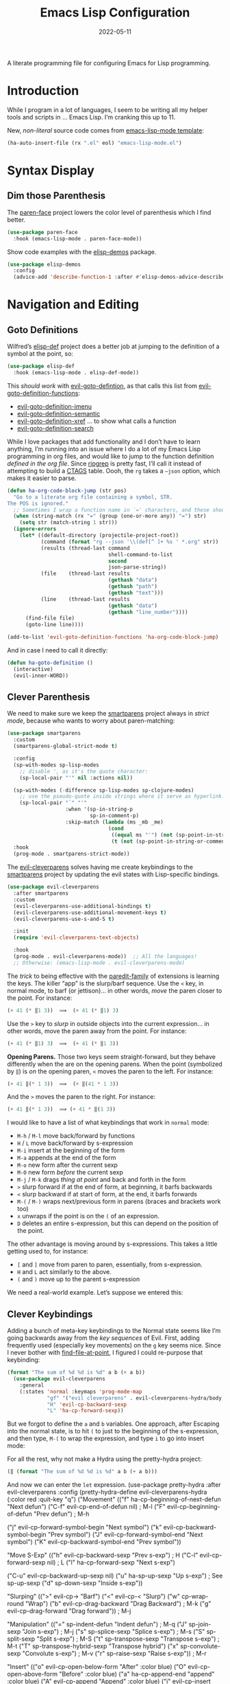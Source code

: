 #+TITLE:  Emacs Lisp Configuration
#+AUTHOR: Howard X. Abrams
#+DATE:   2022-05-11

A literate programming file for configuring Emacs for Lisp programming.

#+begin_src emacs-lisp :exports none
  ;;; ha-lisp --- configuring Emacs for Lisp programming. -*- lexical-binding: t; -*-
  ;;
  ;; © 2022-2023 Howard X. Abrams
  ;;   Licensed under a Creative Commons Attribution 4.0 International License.
  ;;   See http://creativecommons.org/licenses/by/4.0/
  ;;
  ;; Author: Howard X. Abrams <http://gitlab.com/howardabrams>
  ;; Maintainer: Howard X. Abrams
  ;; Created: May 11, 2022
  ;;
  ;; This file is not part of GNU Emacs.
  ;;
  ;; *NB:* Do not edit this file. Instead, edit the original literate file at:
  ;;            /Users/howard.abrams/other/hamacs/ha-lisp.org
  ;;       And tangle the file to recreate this one.
  ;;
  ;;; Code:
  #+end_src
* Introduction
While I program in a lot of languages, I seem to be writing all my helper tools and scripts in … Emacs Lisp. I’m cranking this up to 11.

New, /non-literal/ source code comes from [[file:templates/emacs-lisp-mode.el][emacs-lisp-mode template]]:
#+begin_src emacs-lisp
  (ha-auto-insert-file (rx ".el" eol) "emacs-lisp-mode.el")
#+end_src
* Syntax Display
** Dim those Parenthesis
The [[https://github.com/tarsius/paren-face][paren-face]] project lowers the color level of parenthesis which I find better.

#+begin_src emacs-lisp
  (use-package paren-face
    :hook (emacs-lisp-mode . paren-face-mode))
#+end_src

Show code examples with the [[https://github.com/xuchunyang/elisp-demos][elisp-demos]] package.
#+begin_src emacs-lisp
  (use-package elisp-demos
    :config
    (advice-add 'describe-function-1 :after #'elisp-demos-advice-describe-function-1))
#+end_src
* Navigation and Editing
** Goto Definitions
Wilfred’s [[https://github.com/Wilfred/elisp-def][elisp-def]] project does a better job at jumping to the definition of a symbol at the point, so:
#+begin_src emacs-lisp
  (use-package elisp-def
    :hook (emacs-lisp-mode . elisp-def-mode))
#+end_src
This /should work/ with [[help:evil-goto-definition][evil-goto-defintion]], as that calls this list from [[help:evil-goto-definition-functions][evil-goto-definition-functions]]:
  - [[help:evil-goto-definition-imenu][evil-goto-definition-imenu]]
  - [[help:evil-goto-definition-semantic][evil-goto-definition-semantic]]
  - [[help:evil-goto-definition-xref][evil-goto-definition-xref]] … to show what calls a function
  - [[help:evil-goto-definition-search][evil-goto-definition-search]]

While I love packages that add functionality and I don’t have to learn anything, I’m running into an issue where I do a lot of my Emacs Lisp programming in org files, and would like to jump to the function definition /defined in the org file/. Since [[https://github.com/BurntSushi/ripgrep][ripgrep]] is pretty fast, I’ll call it instead of attempting to build a [[https://stackoverflow.com/questions/41933837/understanding-the-ctags-file-format][CTAGS]] table. Oooh, the =rg= takes a =—json= option, which makes it easier to parse.

#+begin_src emacs-lisp
  (defun ha-org-code-block-jump (str pos)
    "Go to a literate org file containing a symbol, STR.
  The POS is ignored."
    ;; Sometimes I wrap a function name in `=' characters, and these should be removed:
    (when (string-match (rx "=" (group (one-or-more any)) "=") str)
      (setq str (match-string 1 str)))
    (ignore-errors
      (let* ((default-directory (projectile-project-root))
             (command (format "rg --json '\\(def[^ ]+ %s ' *.org" str))
             (results (thread-last command
                                   shell-command-to-list
                                   second
                                   json-parse-string))
             (file    (thread-last results
                                   (gethash "data")
                                   (gethash "path")
                                   (gethash "text")))
             (line    (thread-last results
                                   (gethash "data")
                                   (gethash "line_number"))))
        (find-file file)
        (goto-line line))))

  (add-to-list 'evil-goto-definition-functions 'ha-org-code-block-jump)
#+end_src
And in case I need to call it directly:
#+begin_src emacs-lisp
  (defun ha-goto-definition ()
    (interactive)
    (evil-inner-WORD))
#+end_src
** Clever Parenthesis
We need to make sure we keep the [[https://github.com/Fuco1/smartparens][smartparens]] project always in /strict mode/, because who wants to worry about paren-matching:
#+begin_src emacs-lisp
  (use-package smartparens
    :custom
    (smartparens-global-strict-mode t)

    :config
    (sp-with-modes sp-lisp-modes
      ;; disable ', as it's the quote character:
      (sp-local-pair "'" nil :actions nil))

    (sp-with-modes (-difference sp-lisp-modes sp-clojure-modes)
      ;; use the pseudo-quote inside strings where it serve as hyperlink.
      (sp-local-pair "`" "'"
                     :when '(sp-in-string-p
                             sp-in-comment-p)
                     :skip-match (lambda (ms _mb _me)
                                   (cond
                                    ((equal ms "'") (not (sp-point-in-string-or-comment)))
                                    (t (not (sp-point-in-string-or-comment)))))))
    :hook
    (prog-mode . smartparens-strict-mode))
#+end_src

The [[https://github.com/luxbock/evil-cleverparens][evil-cleverparens]] solves having me create keybindings to the [[https://github.com/Fuco1/smartparens][smartparens]] project by updating the evil states with Lisp-specific bindings.
#+begin_src emacs-lisp
  (use-package evil-cleverparens
    :after smartparens
    :custom
    (evil-cleverparens-use-additional-bindings t)
    (evil-cleverparens-use-additional-movement-keys t)
    (evil-cleverparens-use-s-and-S t)

    :init
    (require 'evil-cleverparens-text-objects)

    :hook
    (prog-mode . evil-cleverparens-mode))  ;; All the languages!
    ;; Otherwise: (emacs-lisp-mode . evil-cleverparens-mode)
#+end_src

The /trick/ to being effective with the [[https://www.emacswiki.org/emacs/ParEdit][paredit-family]] of extensions is learning the keys. The killer “app” is the slurp/barf sequence. Use the ~<~ key, in normal mode, to barf (or jettison)… in other words, /move/ the paren closer to the point. For instance:
#+begin_src emacs-lisp :tangle no
  (+ 41 (* ‖1 3))  ⟹  (+ 41 (* ‖1) 3)
#+end_src
Use the ~>~ key to /slurp/ in outside objects into the current expression… in other words, move the paren away from the point. For instance:
#+begin_src emacs-lisp :tangle no
  (+ 41 (* ‖1) 3)  ⟹  (+ 41 (* ‖1 3))
#+end_src

*Opening Parens.* Those two keys seem straight-forward, but they behave differently when the are on the opening parens.
When the point (symbolized by ~‖~) is /on/ the opening paren, ~<~ moves the paren to the left. For instance:
#+begin_src emacs-lisp :tangle no
  (+ 41 ‖(* 1 3))  ⟹  (+ ‖(41 * 1 3))
#+end_src
And  the ~>~ moves the paren to the right. For instance:
#+begin_src emacs-lisp :tangle no
  (+ 41 ‖(* 1 3))  ⟹ (+ 41 * ‖(1 3))
#+end_src

I would like to have a list of what keybindings that work in =normal= mode:
- ~M-h~ / ~M-l~ move back/forward by functions
- ~H~ / ~L~ move back/forward by s-expression
- ~M-i~ insert at the beginning of the form
- ~M-a~ appends at the end of the form
- ~M-o~ new form after the current sexp
- ~M-O~ new form /before/ the current sexp
- ~M-j~ / ~M-k~ drags /thing at point/ and back and forth in the form
- ~>~ slurp forward if at the end of form, at beginning, it barfs backwards
- ~<~ slurp backward if at start of form, at the end, it barfs forwards
- ~M-(~ / ~M-)~ wraps next/previous form in parens (braces and brackets work too)
- ~x~ unwraps if the point is on the =(= of an expression.
- ~D~ deletes an entire s-expression, but this can depend on the position of the point.

The other advantage is moving around by s-expressions. This takes a little getting used to, for instance:
- ~[~ and ~]~ move from paren to paren, essentially, from s-expression.
- ~H~ and ~L~ act similarly to the above.
- ~(~ and ~)~ move up to the parent s-expression

We need a real-world example. Let’s suppose we entered this:
** Clever Keybindings
Adding a bunch of meta-key keybindings to the Normal state seems like I’m going backwards away from the /key sequences/ of Evil. First, adding frequently used (especially key movements) on the ~g~ key seems nice. Since I never bother with [[help:find-file-at-point][find-file-at-point]], I figured I could re-purpose that keybinding:

#+begin_src emacs-lisp :tangle no
(format "The sum of %d %d is %d" a b (+ a b))
  (use-package evil-cleverparens
    :general
    (:states 'normal :keymaps 'prog-mode-map
             "gf" '("evil cleverparens" . evil-cleverparens-hydra/body)
             "H" 'evil-cp-backward-sexp
             "L" 'ha-cp-forward-sexp))
#+end_src
But we forgot to define the =a= and =b= variables. One approach, after Escaping into the normal state, is to hit ~(~ to just to the beginning of the s-expression, and then type,  ~M-(~ to wrap the expression, and type ~i~ to go into insert mode:

For all the rest, why not make a Hydra using the pretty-hydra project:
#+begin_src emacs-lisp :tangle no
  (‖ (format "The sum of %d %d is %d" a b (+ a b)))
#+end_src
And now we can enter the =let= expression.
  (use-package pretty-hydra
    :after evil-cleverparens
    :config
    (pretty-hydra-define evil-cleverparens-hydra
      (:color red :quit-key "q")
      ("Movement"
       (("f" ha-cp-beginning-of-next-defun  "Next defun")
        ("C-f" evil-cp-end-of-defun nil)                  ; M-l
        ("F" evil-cp-beginning-of-defun     "Prev defun") ; M-h

        ("j" evil-cp-forward-symbol-begin   "Next symbol")
        ("k" evil-cp-backward-symbol-begin  "Prev symbol")
        ("J" evil-cp-forward-symbol-end     "Next symbol")
        ("K" evil-cp-backward-symbol-end    "Prev symbol"))

       "Move S-Exp"
       (("h" evil-cp-backward-sexp          "Prev s-exp")   ; H
        ("C-l" evil-cp-forward-sexp         nil)            ; L
        ("l" ha-cp-forward-sexp             "Next s-exp")

        ("C-u" evil-cp-backward-up-sexp     nil)
        ("u" ha-sp-up-sexp                  "Up s-exp")     ; See sp-up-sexp
        ("d" sp-down-sexp                   "Inside s-exp"))

       "Slurping"
       ((">" evil-cp->              "Barf")
        ("<" evil-cp-<              "Slurp")
        ("w" cp-wrap-round          "Wrap")
        ("b" evil-cp-drag-backward  "Drag Backward")      ; M-k
        ("g" evil-cp-drag-forward   "Drag forward"))      ; M-j

       "Manipulation"
       (("=" sp-indent-defun           "Indent defun")    ; M-q
        ("J" sp-join-sexp              "Join s-exp")      ; M-j
        ("s" sp-splice-sexp            "Splice s-exp")    ; M-s
        ("S" sp-split-sexp             "Split s-exp")     ; M-S
        ("t" sp-transpose-sexp         "Transpose s-exp") ; M-t
        ("T" sp-transpose-hybrid-sexp  "Transpose hybrid")
        ("x" sp-convolute-sexp         "Convolute s-exp") ; M-v
        ("r" sp-raise-sexp             "Raise s-exp"))    ; M-r

       "Insert"
       (("o" evil-cp-open-below-form  "After"  :color blue)
        ("O" evil-cp-open-above-form  "Before" :color blue)
        ("a" ha-cp-append-end         "append" :color blue)
        ("A" evil-cp-append           "Append" :color blue)
        ("i" evil-cp-insert           "Insert" :color blue))
       "Other"
       (("U" evil-undo           "Undo")
        ("R" evil-redo           "Redo")
        ("v" er/expand-region    "Expand")
        ("V" er/contract-region  "Contract")))))

Other nifty keybindings that I need to commit to muscle memory include:
| ~M-q~ | =sp-indent-defun=   |
| ~M-J~ | =sp-join-sexp=      |
| ~M-s~ | =sp-splice-sexp=    |
| ~M-S~ | =sp-split-sexp=     |
| ~M-t~ | =sp-transpose-sexp= |
| ~M-v~ | =sp-convolute-sexp= |
| ~M-r~ | =sp-raise-sexp=     |
  (defun ha-cp-beginning-of-next-defun (count)
    "Move to the beginning of the next function."
    (interactive "P")
    (evil-cp-end-of-defun count)
    (evil-cp-end-of-defun)
    (evil-cp-beginning-of-defun))

  (defun ha-sp-up-sexp (count)
    "Better opposite of `sp-down-sexp'."
    (interactive "P")
    (evil-cp-backward-up-sexp count)
    (evil-cp-backward-up-sexp)
    (sp-down-sexp))

  (defun ha-cp-forward-sexp (count)
    "Better opposite of `evil-cp-backward-sexp'."
    (interactive "P")
    (evil-cp-forward-sexp count)
    (evil-cp-forward-sexp)
    (evil-cp-backward-sexp))

  (defun ha-cp-append-end ()
    "Append to the end of the current s-expression."
    (interactive)
    (when (looking-at (rx (any "{" "(" "[")))
      (sp-down-sexp))
    (sp-end-of-sexp)
    (evil-cp-insert 1))

  (defun ha-cp-append-after ()
    "Append after the current s-expression."
    (interactive)
    (when (looking-at (rx (any "{" "(" "[")))
      (sp-down-sexp))
    (sp-end-of-sexp)
    (evil-cp-append 1))
#+end_src
** Eval Current Expression
The [[https://github.com/xiongtx/eros][eros]] package stands for Evaluation Result OverlayS for Emacs Lisp, and basically shows what each s-expression is near the cursor position instead of in the mini-buffer at the bottom of the window.
#+begin_src emacs-lisp
  (use-package eros
    :hook (emacs-lisp-mode . eros-mode))
#+end_src

A feature I enjoyed from Spacemacs is the ability to evaluate the s-expression currently containing the point. Not sure how they made it, but [[help:evil-cp-next-closing ][evil-cp-next-closing]] from cleverparens can help:

#+begin_src emacs-lisp
(defun ha-eval-current-expression ()
  "Evaluates the expression the point is currently 'in'.
It does this, by jumping to the end of the current
expression (using evil-cleverparens), and evaluating what it
finds at that point."
  (interactive)
  (save-excursion
    (evil-cp-next-closing)
    (evil-cp-forward-sexp)
    (call-interactively 'eval-last-sexp)))
#+end_src

And we just need to bind it.
#+begin_src emacs-lisp
  (ha-prog-leader
    "e c" '("current" . ha-eval-current-expression))
#+end_src
* Technical Artifacts                                :noexport:
Let's =provide= a name so we can =require= this file:

#+begin_src emacs-lisp :exports none
  (provide 'ha-programming-elisp)
  ;;; ha-programming-elisp.el ends here
  #+end_src

#+DESCRIPTION: configuring Emacs for Lisp programming.

#+PROPERTY:    header-args:sh :tangle no
#+PROPERTY:    header-args:emacs-lisp  :tangle yes
#+PROPERTY:    header-args    :results none :eval no-export :comments no mkdirp yes

#+OPTIONS:     num:nil toc:nil todo:nil tasks:nil tags:nil date:nil
#+OPTIONS:     skip:nil author:nil email:nil creator:nil timestamp:nil
#+INFOJS_OPT:  view:nil toc:nil ltoc:t mouse:underline buttons:0 path:http://orgmode.org/org-info.js
